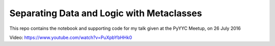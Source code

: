 Separating Data and Logic with Metaclasses
******************************************

This repo contains the notebook and supporting code for my talk given
at the PyYYC Meetup, on 26 July 2016

Video:
https://www.youtube.com/watch?v=PuXpbYbHHk0
